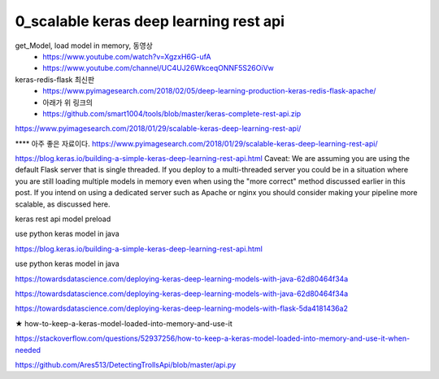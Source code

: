 
============
0_scalable keras deep learning rest api
============

get_Model, load model in memory, 동영상 
 * https://www.youtube.com/watch?v=XgzxH6G-ufA
 * https://www.youtube.com/channel/UC4UJ26WkceqONNF5S26OiVw

  
keras-redis-flask 최신판   
 * https://www.pyimagesearch.com/2018/02/05/deep-learning-production-keras-redis-flask-apache/   
 * 아래가 위 링크의 
 * https://github.com/smart1004/tools/blob/master/keras-complete-rest-api.zip

https://www.pyimagesearch.com/2018/01/29/scalable-keras-deep-learning-rest-api/   


**** 아주 좋은 자료이다.  
https://www.pyimagesearch.com/2018/01/29/scalable-keras-deep-learning-rest-api/

https://blog.keras.io/building-a-simple-keras-deep-learning-rest-api.html
Caveat: We are assuming you are using the default Flask server that is single threaded. If you deploy to a multi-threaded server you could be in a situation where you are still loading multiple models in memory even when using the "more correct" method discussed earlier in this post. If you intend on using a dedicated server such as Apache or nginx you should consider making your pipeline more scalable, as discussed here.


keras rest api model preload

use python keras model in java

https://blog.keras.io/building-a-simple-keras-deep-learning-rest-api.html

use python keras model in java

https://towardsdatascience.com/deploying-keras-deep-learning-models-with-java-62d80464f34a

https://towardsdatascience.com/deploying-keras-deep-learning-models-with-java-62d80464f34a


https://towardsdatascience.com/deploying-keras-deep-learning-models-with-flask-5da4181436a2


★
how-to-keep-a-keras-model-loaded-into-memory-and-use-it

https://stackoverflow.com/questions/52937256/how-to-keep-a-keras-model-loaded-into-memory-and-use-it-when-needed

https://github.com/Ares513/DetectingTrollsApi/blob/master/api.py
